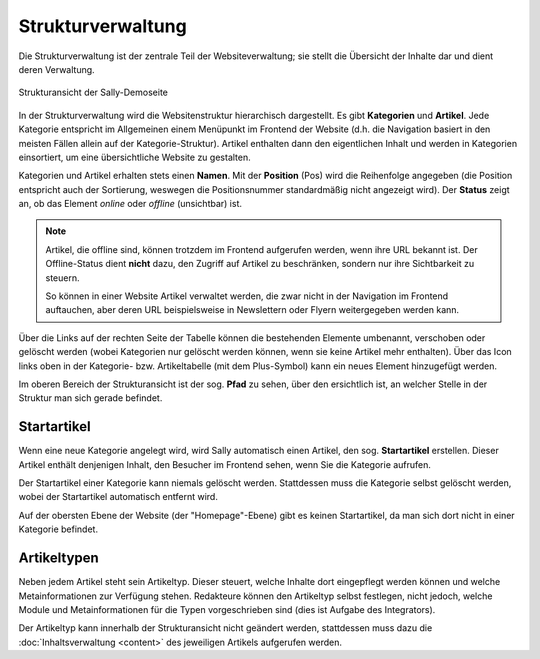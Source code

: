 Strukturverwaltung
==================

Die Strukturverwaltung ist der zentrale Teil der Websiteverwaltung; sie stellt
die Übersicht der Inhalte dar und dient deren Verwaltung.

.. figure:: /_static/backend-structure.png
   :align: center
   :width: 1013
   :height: 709
   :scale: 75%
   :alt: Strukturansicht der Sally-Demoseite

   Strukturansicht der Sally-Demoseite

In der Strukturverwaltung wird die Websitenstruktur hierarchisch dargestellt. Es
gibt **Kategorien** und **Artikel**. Jede Kategorie entspricht im Allgemeinen
einem Menüpunkt im Frontend der Website (d.h. die Navigation basiert in den
meisten Fällen allein auf der Kategorie-Struktur). Artikel enthalten dann den
eigentlichen Inhalt und werden in Kategorien einsortiert, um eine übersichtliche
Website zu gestalten.

Kategorien und Artikel erhalten stets einen **Namen**. Mit der **Position**
(Pos) wird die Reihenfolge angegeben (die Position entspricht auch der
Sortierung, weswegen die Positionsnummer standardmäßig nicht angezeigt wird).
Der **Status** zeigt an, ob das Element *online* oder *offline* (unsichtbar)
ist.

.. note::

  Artikel, die offline sind, können trotzdem im Frontend aufgerufen werden,
  wenn ihre URL bekannt ist. Der Offline-Status dient **nicht** dazu, den
  Zugriff auf Artikel zu beschränken, sondern nur ihre Sichtbarkeit zu steuern.

  So können in einer Website Artikel verwaltet werden, die zwar nicht in der
  Navigation im Frontend auftauchen, aber deren URL beispielsweise in
  Newslettern oder Flyern weitergegeben werden kann.

Über die Links auf der rechten Seite der Tabelle können die bestehenden
Elemente umbenannt, verschoben oder gelöscht werden (wobei Kategorien nur
gelöscht werden können, wenn sie keine Artikel mehr enthalten). Über das Icon
links oben in der Kategorie- bzw. Artikeltabelle (mit dem Plus-Symbol) kann ein
neues Element hinzugefügt werden.

Im oberen Bereich der Strukturansicht ist der sog. **Pfad** zu sehen, über den
ersichtlich ist, an welcher Stelle in der Struktur man sich gerade befindet.

Startartikel
------------

Wenn eine neue Kategorie angelegt wird, wird Sally automatisch einen Artikel,
den sog. **Startartikel** erstellen. Dieser Artikel enthält denjenigen Inhalt,
den Besucher im Frontend sehen, wenn Sie die Kategorie aufrufen.

Der Startartikel einer Kategorie kann niemals gelöscht werden. Stattdessen muss
die Kategorie selbst gelöscht werden, wobei der Startartikel automatisch
entfernt wird.

Auf der obersten Ebene der Website (der "Homepage"-Ebene) gibt es keinen
Startartikel, da man sich dort nicht in einer Kategorie befindet.

Artikeltypen
------------

Neben jedem Artikel steht sein Artikeltyp. Dieser steuert, welche Inhalte dort
eingepflegt werden können und welche Metainformationen zur Verfügung stehen.
Redakteure können den Artikeltyp selbst festlegen, nicht jedoch, welche Module
und Metainformationen für die Typen vorgeschrieben sind (dies ist Aufgabe des
Integrators).

Der Artikeltyp kann innerhalb der Strukturansicht nicht geändert werden,
stattdessen muss dazu die :doc:`Inhaltsverwaltung <content>` des jeweiligen
Artikels aufgerufen werden.

